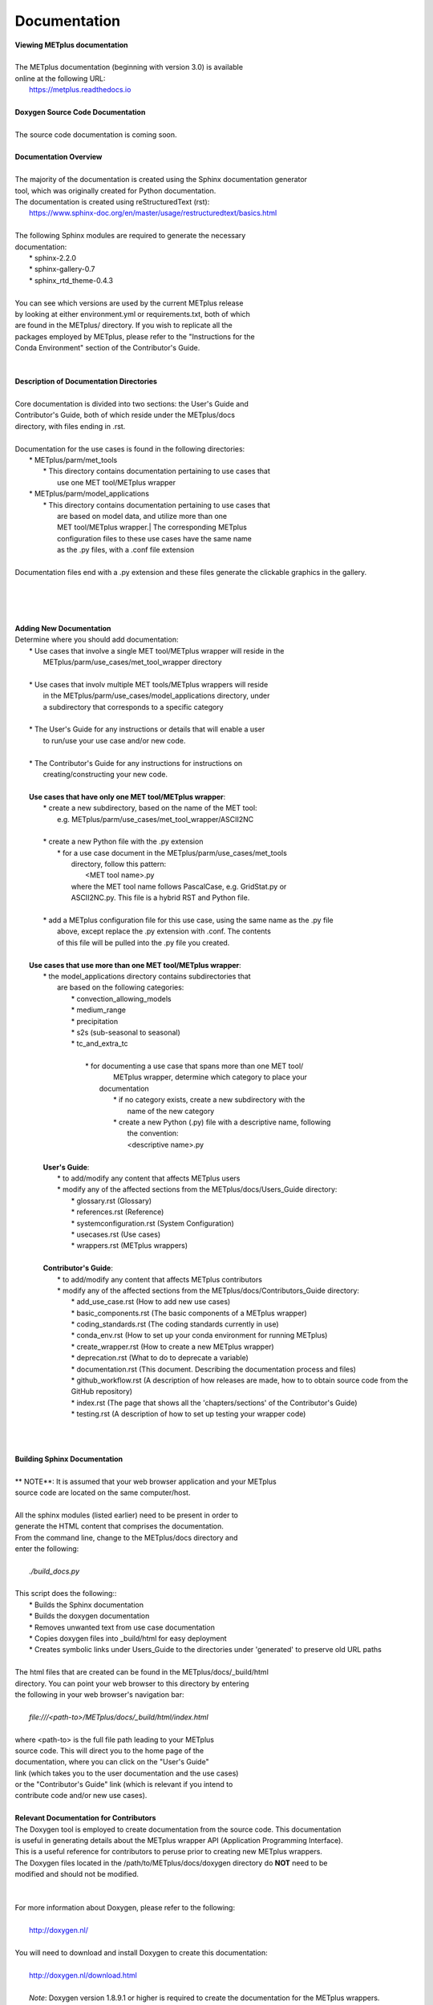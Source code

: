 Documentation
=============

| **Viewing METplus documentation**
|
| The METplus documentation (beginning with version 3.0) is available
| online at the following URL:
|     https://metplus.readthedocs.io
|

| **Doxygen Source Code Documentation**
|
| The source code documentation is coming soon.
| 

| **Documentation Overview**
|
| The majority of the documentation is created using the Sphinx documentation generator
| tool, which was originally created for Python documentation.
| The documentation is created using reStructuredText (rst):
|     https://www.sphinx-doc.org/en/master/usage/restructuredtext/basics.html
|
| The following Sphinx modules are required to generate the necessary
| documentation:
|     * sphinx-2.2.0
|     * sphinx-gallery-0.7
|     * sphinx_rtd_theme-0.4.3
|
| You can see which versions are used by the current METplus release
| by looking at either environment.yml or requirements.txt, both of which
| are found in the METplus/ directory.  If you wish to replicate all the
| packages employed by METplus, please refer to the "Instructions for the
| Conda Environment" section of the Contributor's Guide.
|
|
| **Description of Documentation Directories**
|
| Core documentation is divided into two sections: the User's Guide and
| Contributor's Guide, both of which reside under the METplus/docs
| directory, with files ending in .rst.
|

| Documentation for the use cases is found in the following directories:
|       * METplus/parm/met_tools
|            * This directory contains documentation pertaining to use cases that
|              use one MET tool/METplus wrapper
|       * METplus/parm/model_applications
|            * This directory contains documentation pertaining to use cases that
|              are based on model data, and utilize more than one
|              MET tool/METplus wrapper.| The corresponding METplus
|              configuration files to these use cases have the same name
|              as the .py files, with a .conf file extension
|
| Documentation files end with a .py extension and these files generate the clickable graphics in the gallery.
|
|
|
|
| **Adding New Documentation**
| Determine where you should add documentation:
|   * Use cases that involve a single MET tool/METplus wrapper will reside in the
|     METplus/parm/use_cases/met_tool_wrapper directory
|
|   * Use cases that involv multiple MET tools/METplus wrappers will reside
|     in the METplus/parm/use_cases/model_applications directory, under
|     a subdirectory that corresponds to a specific category
|
|   * The User's Guide for any instructions or details that will enable a user
|     to run/use your use case and/or new code.
|
|   * The Contributor's Guide for any instructions for instructions on
|    creating/constructing your new code.
|

|   **Use cases that have only one MET tool/METplus wrapper**:
|      * create a new subdirectory, based on the name of the MET tool:
|        e.g. METplus/parm/use_cases/met_tool_wrapper/ASCII2NC
|
|      * create a new Python file with the .py extension
|             * for a use case document in the METplus/parm/use_cases/met_tools
|                directory, follow this pattern:
|                      <MET tool name>.py
|                where the MET tool name follows PascalCase, e.g. GridStat.py or
|                ASCII2NC.py.  This file is a hybrid RST and Python file.
|
|      * add a METplus configuration file for this use case, using the same name as the .py file
|        above, except replace the .py extension with .conf.  The contents
|        of this file will be pulled into the .py file you created.
|
|   **Use cases that use more than one MET tool/METplus wrapper**:
|     * the model_applications directory contains subdirectories that
|       are based on the following categories:
|           * convection_allowing_models
|           * medium_range
|           * precipitation
|           * s2s (sub-seasonal to seasonal)
|           * tc_and_extra_tc
|
|            * for documenting a use case that spans more than one MET tool/
|               METplus wrapper, determine which category to place your
|              documentation
|                     * if no category exists, create a new subdirectory with the
|                        name of the new category
|                     * create a new Python (.py) file with a descriptive name, following
|                        the convention:
|                        <descriptive name>.py
|
|     **User's Guide**:
|         * to add/modify any content that affects METplus users
|         * modify any of the affected sections from the METplus/docs/Users_Guide directory:
|             * glossary.rst (Glossary)
|             * references.rst (Reference)
|             * systemconfiguration.rst (System Configuration)
|             * usecases.rst (Use cases)
|             * wrappers.rst (METplus wrappers)
|
|     **Contributor's Guide**:
|         * to add/modify any content that affects METplus contributors
|         * modify any of the affected sections from the METplus/docs/Contributors_Guide directory:
|             * add_use_case.rst (How to add new use cases)
|             * basic_components.rst (The basic components of a METplus wrapper)
|             * coding_standards.rst (The coding standards currently in use)
|             * conda_env.rst  (How to set up your conda environment for running METplus)
|             * create_wrapper.rst (How to create a new METplus wrapper)
|             * deprecation.rst (What to do to deprecate a variable)
|             * documentation.rst (This document.  Describing the documentation process and files)
|             * github_workflow.rst (A description of how releases are made, how to to obtain source code from the GitHub repository)
|             * index.rst (The page that shows all the 'chapters/sections' of the Contributor's Guide)
|             * testing.rst (A description of how to set up testing your wrapper code)
|
|
|
| **Building Sphinx Documentation**
|
| ** NOTE**:  It is assumed that your web browser application and your METplus
| source code are located on the same computer/host.
|
| All the sphinx modules (listed earlier) need to be present in order to
| generate the HTML content that comprises the documentation.
| From the command line, change to the METplus/docs directory and
| enter the following:
|
|    *./build_docs.py*
|
| This script does the following::
|    * Builds the Sphinx documentation
|    * Builds the doxygen documentation
|    * Removes unwanted text from use case documentation
|    * Copies doxygen files into _build/html for easy deployment
|    * Creates symbolic links under Users_Guide to the directories under 'generated' to preserve old URL paths
|
| The html files that are created can be found in the METplus/docs/_build/html
| directory.  You can point your web browser to this directory by entering
| the following in your web browser's navigation bar:
|
|    *file:///<path-to>/METplus/docs/_build/html/index.html*
|
| where <path-to> is the full file path leading to your METplus
| source code. This will direct you to the home page of the
| documentation, where you can click on the "User's Guide"
| link (which takes you to the user documentation and the use cases)
| or the "Contributor's Guide" link (which is relevant if you intend to
| contribute code and/or new use cases).
|

| **Relevant Documentation for Contributors**

| The Doxygen tool is employed to create documentation from the source code.  This documentation
| is useful in generating details about the METplus wrapper API (Application Programming Interface).
| This is a useful reference for contributors to peruse prior to creating new METplus wrappers.
| The Doxygen files located in the /path/to/METplus/docs/doxygen directory do **NOT** need to be
| modified and should not be modified.
|
|
| For more information about Doxygen, please refer to the following:
|
|    http://doxygen.nl/
|
| You will need to download and install Doxygen to create this documentation:
|
|    http://doxygen.nl/download.html
|
|    *Note*: Doxygen version 1.8.9.1 or higher is required to create the documentation for the METplus wrappers.
|
| Create the Doxygen documentation by performing the following:
|
|    * ensure that you are working with Python 3.6 (minimum)
|    * cd to the /path/to/METplus/sorc directory, where /path/to is the file path where you installed
|     your METplus source code
|    * at the command line, enter the following:
|           *make clean*
|           *make doc*
|    The first command cleans up any existing documentation, and the second generates new documentation based on the current source code.
|    The HTML files are generated in the /path/to/METplus/docs/doxygen/html directory, which can be viewed in your local browser. The file corresponding to the home page is /path/to/METplus/docs/doxygen/html/index.html
|
|    Useful information can be found under the *Packages*, *Classes*, and *Python Files* tabs located at the top of the home page.
|
|
